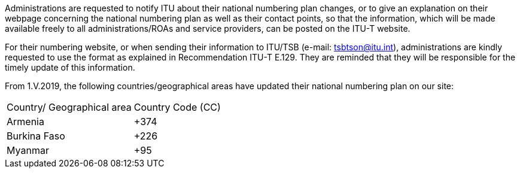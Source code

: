 Administrations are requested to notify ITU about their national numbering plan changes, or to give an explanation on their webpage concerning the national numbering plan as well as their contact points, so that the information, which will be made available freely to all administrations/ROAs and service providers, can be posted on the ITU-T website.

For their numbering website, or when sending their information to ITU/TSB (e-mail: tsbtson@itu.int), administrations are kindly requested to use the format as explained in Recommendation ITU-T E.129. They are reminded that they will be responsible for the timely update of this information.

From 1.V.2019, the following countries/geographical areas have updated their national numbering plan on our site:

[cols="a,a"]
|===
|Country/ Geographical area
|Country Code (CC)

|Armenia | +374
|Burkina Faso |+226
|Myanmar |+95

|===
